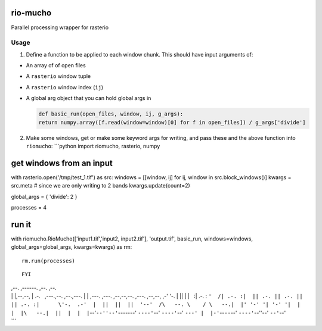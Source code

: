rio-mucho
=========

Parallel processing wrapper for rasterio

Usage
-----

1. Define a function to be applied to each window chunk. This should
   have input arguments of:

-  An array of of open files
-  A ``rasterio`` window tuple
-  A ``rasterio`` window index (``ij``)
-  A global arg object that you can hold global args in

   .. code:: python

       def basic_run(open_files, window, ij, g_args):
       return numpy.array([f.read(window=window)[0] for f in open_files]) / g_args['divide']

2. Make some windows, get or make some keyword args for writing, and
   pass these and the above function into ``riomucho``: \`\`\`python
   import riomucho, rasterio, numpy

get windows from an input
=========================

with rasterio.open('/tmp/test\_1.tif') as src: windows = [[window, ij]
for ij, window in src.block\_windows()] kwargs = src.meta # since we are
only writing to 2 bands kwargs.update(count=2)

global\_args = { 'divide': 2 }

processes = 4

run it
======

with riomucho.RioMucho(['input1.tif','input2, input2.tif'],
'output.tif', basic\_run, windows=windows, global\_args=global\_args,
kwargs=kwargs) as rm:

::

    rm.run(processes)

::

    FYI

| ,--. ,------. ,--. ,--.
| \| \|,--,--, \| .-.   ,---.,--. ,--.,---. \| \| ,---. ,---. ,--,--,--.
  ,---. ,--,--, ,-' '-. \| \|\| \| \|   :\| .-. : 
  ``'  /| .-. :|  || .-. || .-. ||        || .-. :|      \'-.  .-'  |  ||  ||  ||  '--'  /\   --. \    / \   --.|  |' '-' '| '-' '|  |  |  |\   --.|  ||  |  |  |``--'``--''--'``-------'
  ``----'``--' ``----'``--' ``---' |  |-'``--``--``--' ``----'``--''--'
  ``--'``--'
| \`\`\`
